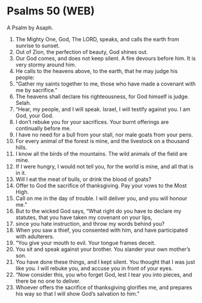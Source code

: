 * Psalms 50 (WEB)
:PROPERTIES:
:ID: WEB/19-PSA050
:END:

 A Psalm by Asaph.
1. The Mighty One, God, The LORD, speaks, and calls the earth from sunrise to sunset.
2. Out of Zion, the perfection of beauty, God shines out.
3. Our God comes, and does not keep silent. A fire devours before him. It is very stormy around him.
4. He calls to the heavens above, to the earth, that he may judge his people:
5. “Gather my saints together to me, those who have made a covenant with me by sacrifice.”
6. The heavens shall declare his righteousness, for God himself is judge. Selah.
7. “Hear, my people, and I will speak. Israel, I will testify against you. I am God, your God.
8. I don’t rebuke you for your sacrifices. Your burnt offerings are continually before me.
9. I have no need for a bull from your stall, nor male goats from your pens.
10. For every animal of the forest is mine, and the livestock on a thousand hills.
11. I know all the birds of the mountains. The wild animals of the field are mine.
12. If I were hungry, I would not tell you, for the world is mine, and all that is in it.
13. Will I eat the meat of bulls, or drink the blood of goats?
14. Offer to God the sacrifice of thanksgiving. Pay your vows to the Most High.
15. Call on me in the day of trouble. I will deliver you, and you will honour me.”
16. But to the wicked God says, “What right do you have to declare my statutes, that you have taken my covenant on your lips,
17. since you hate instruction, and throw my words behind you?
18. When you saw a thief, you consented with him, and have participated with adulterers.
19. “You give your mouth to evil. Your tongue frames deceit.
20. You sit and speak against your brother. You slander your own mother’s son.
21. You have done these things, and I kept silent. You thought that I was just like you. I will rebuke you, and accuse you in front of your eyes.
22. “Now consider this, you who forget God, lest I tear you into pieces, and there be no one to deliver.
23. Whoever offers the sacrifice of thanksgiving glorifies me, and prepares his way so that I will show God’s salvation to him.”
